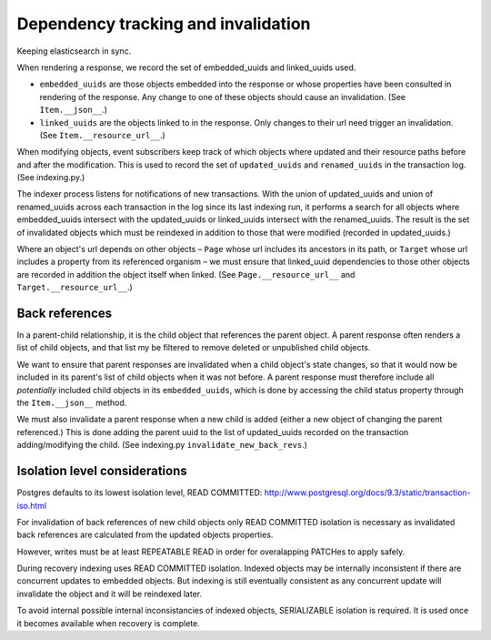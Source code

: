 Dependency tracking and invalidation
====================================

Keeping elasticsearch in sync.

When rendering a response, we record the set of embedded_uuids and linked_uuids used.

* ``embedded_uuids`` are those objects embedded into the response or whose properties have been consulted in rendering of the response. Any change to one of these objects should cause an invalidation. (See ``Item.__json__``.)

* ``linked_uuids`` are the objects linked to in the response. Only changes to their url need trigger an invalidation. (See ``Item.__resource_url__``.)

When modifying objects, event subscribers keep track of which objects where updated and their resource paths before and after the modification. This is used to record the set of ``updated_uuids`` and ``renamed_uuids`` in the transaction log. (See indexing.py.)

The indexer process listens for notifications of new transactions. With the union of updated_uuids and union of renamed_uuids across each transaction in the log since its last indexing run, it performs a search for all objects where embedded_uuids intersect with the updated_uuids or linked_uuids intersect with the renamed_uuids. The result is the set of invalidated objects which must be reindexed in addition to those that were modified (recorded in updated_uuids.)

Where an object's url depends on other objects – ``Page`` whose url includes its ancestors in its path, or ``Target`` whose url includes a property from its referenced organism – we must ensure that linked_uuid dependencies to those other objects are recorded in addition the object itself when linked. (See ``Page.__resource_url__`` and ``Target.__resource_url__``.)


Back references
---------------

In a parent-child relationship, it is the child object that references the parent object. A parent response often renders a list of child objects, and that list my be filtered to remove deleted or unpublished child objects.

We want to ensure that parent responses are invalidated when a child object's state changes, so that it would now be included in its parent's list of child objects when it was not before. A parent response must therefore include all *potentially* included child objects in its ``embedded_uuids``, which is done by accessing the child status property through the ``Item.__json__`` method.

We must also invalidate a parent response when a new child is added (either a new object of changing the parent referenced.) This is done adding the parent uuid to the list of updated_uuids recorded on the transaction adding/modifying the child. (See indexing.py ``invalidate_new_back_revs``.)


Isolation level considerations
------------------------------

Postgres defaults to its lowest isolation level, READ COMMITTED: http://www.postgresql.org/docs/9.3/static/transaction-iso.html

For invalidation of back references of new child objects only READ COMMITTED isolation is necessary as invalidated back references are calculated from the updated objects properties.

However, writes must be at least REPEATABLE READ in order for overalapping PATCHes to apply safely.

During recovery indexing uses READ COMMITTED isolation. Indexed objects may be internally inconsistent if there are concurrent updates to embedded objects. But indexing is still eventually consistent as any concurrent update will invalidate the object and it will be reindexed later.

To avoid internal possible internal inconsistancies of indexed objects, SERIALIZABLE isolation is required. It is used once it becomes available when recovery is complete.
